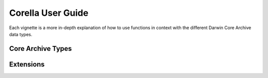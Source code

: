 Corella User Guide
------------------------------

Each vignette is a more in-depth explanation of how to use functions in context with the different Darwin 
Core Archive data types.

Core Archive Types
=========================

.. grid:: 1 2 2 2
    :gutter: 4

    .. grid-item-card::
        :link: occurrences/index.html
        :class-card: sd-text-black
        :text-align: center

        .. raw:: html
            :file: ../_static/icons/faq.svg
                
        **Occurrences**

        Preparing occurrences and sightings?

    .. grid-item-card::
        :link: events/index.html
        :class-card: sd-text-black
        :text-align: center

        .. raw:: html
            :file: ../_static/icons/faq.svg

        **Events**

        Have many sightings in a place over time?

Extensions
=========================

.. grid:: 1 2 2 2
    :gutter: 4

    .. grid-item-card::
        :link: multimedia/index.html
        :class-card: sd-text-black
        :text-align: center

        .. raw:: html
            :file: ../_static/icons/faq.svg

        **COMING SOON: Multimedia**

        Want to submit images, movies and sounds?
    
    .. grid-item-card:: 
        :class-card: sd-text-black
        :link: mof/index.html
        :text-align: center

        .. raw:: html
            :file: ../_static/icons/faq.svg

        **COMING SOON: Measurement Or Fact**

        Want to record environmental variables?